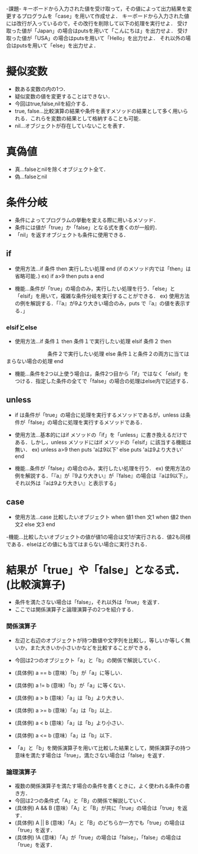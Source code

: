 -課題-
キーボードから入力された値を受け取って，その値によって出力結果を変更するプログラムを「case」を用いて作成せよ．
キーボードから入力された値には改行が入っているので，その改行を削除して以下の処理を実行せよ．
受け取った値が「Japan」の場合はputsを用いて「こんにちは」を出力せよ．
受け取った値が「USA」の場合はputsを用いて「Hello」を出力せよ．
それ以外の場合はputsを用いて「else」を出力せよ．

* 擬似変数
  - 数ある変数の内の1つ．
  - 疑似変数の値を変更することはできない．
  - 今回はtrue,false,nilを紹介する．
  - true, false...比較演算の結果や条件を表すメソッドの結果として多く用いられる．これらを変数の結果として格納することも可能．
  - nil...オブジェクトが存在していないことを表す．

* 真偽値
  - 真...falseとnilを除くオブジェクト全て．
  - 偽...falseとnil

* 条件分岐
  - 条件によってプログラムの挙動を変える際に用いるメソッド．
  - 条件には値が「true」か「false」となる式を書くのが一般的．
  - 「nil」を返すオブジェクトも条件に使用できる．

** if
  - 使用方法...if 条件 then 実行したい処理 end (if のメソッド内では「then」は省略可能．)
    ex) if a>9 then 
          puts a
        end         

  - 機能...条件が「true」の場合のみ，実行したい処理を行う．「else」と「elsif」を用いて，複雑な条件分岐を実行することができる．
    ex) 使用方法の例を解説する．「『a』が9より大きい場合のみ，puts で『a』の値を表示する．」

*** elsifとelse
  - 使用方法...if 条件１ then
                 条件１で実行したい処理 
               elsif 条件２ then
 　　　　　　　　条件２で実行したい処理
               else
	         条件１と条件２の両方に当てはまらない場合の処理
	       end

  - 機能...条件を2つ以上使う場合は，条件2つ目から「if」ではなく「elsif」をつける．指定した条件の全てで「false」の場合の処理はelse内で記述する．
** unless
   - if は条件が「true」の場合に処理を実行するメソッドであるが，unless は条件が「false」の場合に処理を実行するメソッドである．
   - 使用方法...基本的にはif メソッドの「if」を「unless」に書き換えるだけである．しかし，unless メソッドにはif メソッドの「elsif」に該当する機能は無い．
     ex) unless a>9 then
           puts 'aは9以下'
         else
           puts 'aは9より大きい'
         end

   - 機能...条件が「false」の場合のみ，実行したい処理を行う．
     ex) 使用方法の例を解説する．「『a』が『9より大きい』が『false』の場合は『aは9以下』，それ以外は『aは9より大きい』と表示する」

** case
   - 使用方法...case 比較したいオブジェクト
                when 値1 then
                  文1
                when 値2 then
                  文2
                else
                  文3
                end

   -機能...比較したいオブジェクトの値が値1の場合は文1が実行される．値2も同様である．elseはどの値にも当てはまらない場合に実行される．

* 結果が「true」や「false」となる式．(比較演算子)
   - 条件を満たさない場合は「false」，それ以外は「true」を返す．
   - ここでは関係演算子と論理演算子の2つを紹介する．
*** 関係演算子
    - 左辺と右辺のオブジェクトが持つ数値や文字列を比較し，等しいか等しく無いか，また大きいか小さいかなどを比較することができる，
    - 今回は2つのオブジェクト「a」と「b」の関係で解説していく．

    - (具体例) a == b (意味）「b」が「a」に等しい．
    - (具体例) a != b (意味）「b」が「a」に等くない．
    - (具体例) a > b (意味）「a」は「b」より大きい．
    - (具体例) a >= b (意味）「a」は「b」以上．
    - (具体例) a < b (意味）「a」は「b」より小さい．
    - (具体例) a <= b (意味）「a」は「b」以下．
    
    - 「a」と「b」を関係演算子を用いて比較した結果として，関係演算子の持つ意味を満たす場合は「true」，満たさない場合は「false」を返す．

*** 論理演算子
    - 複数の関係演算子を満たす場合の条件を書くときに，よく使われる条件の書き方．
    - 今回は2つの条件式「A」と「B」の関係で解説していく．
    - (具体例) A && B (意味）「A」と「B」が共に「true」の場合は「true」を返す．
    - (具体例) A || B (意味）「A」と「B」のどちらか一方でも「true」の場合は「true」を返す．
    - (具体例) !A (意味）「A」が「true」の場合は「false」，「false」の場合は「true」を返す．

